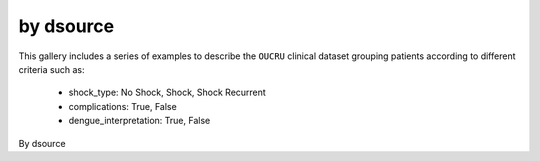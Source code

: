 by dsource
============

This gallery includes a series of examples to describe the ``OUCRU``
clinical dataset grouping patients according to different criteria
such as:

  - shock_type: No Shock, Shock, Shock Recurrent
  - complications: True, False
  - dengue_interpretation: True, False

By dsource